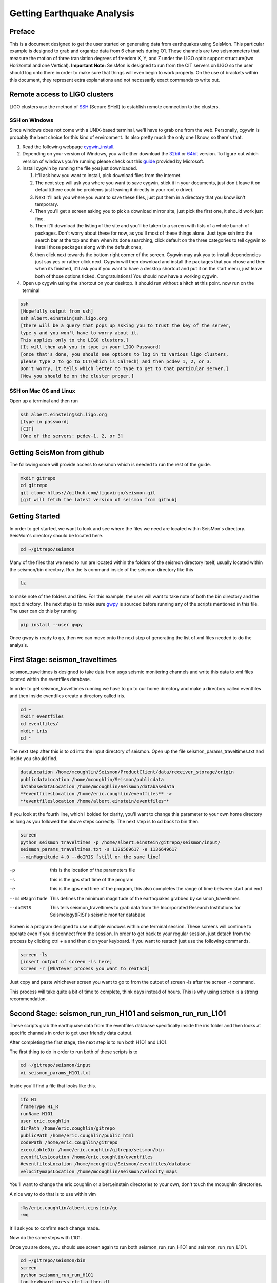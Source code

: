 ===========================
Getting Earthquake Analysis
===========================

Preface
-------
This is a document designed to get the user started on generating data from earthquakes using SeisMon. This particular example is designed to grab and organize data from 6 channels during O1. These channels are two seismometers that measure the motion of three translation degrees of freedom X, Y, and Z under the LIGO optic support structure(two Horizontal and one Vertical). **Important Note:** SeisMon is designed to run from the CIT servers on LIGO so the user should log onto there in order to make sure that things will even begin to work properly. On the use of brackets within this document, they represent extra explanations and not necessarily exact commands to write out.

Remote access to LIGO clusters
------------------------------

LIGO clusters use the method of SSH_ (Secure SHell) to establish remote connection to the clusters.

.. _SSH: https://en.wikipedia.org/wiki/Secure_Shell



SSH on Windows
++++++++++++++

Since windows does not come with a UNIX-based terminal, we'll have to grab one from the web. Personally, cgywin is probably the best choice for this kind of environment. Its also pretty much the only one I know, so there's that.

1. Read the following webpage cygwin_install_.
2. Depending on your version of Windows, you will either download the 32bit_ or 64bit_ version. To figure out which version of windows you're running please check out this guide_ provided by Microsoft.
3. install cygwin by running the file you just downloaded.
 
   #. It'll ask how you want to install, pick download files from the internet. 
   #. The next step will ask you where you want to save cygwin, stick it in your documents, just don't leave it on default(there could be problems just leaving it directly in your root c drive). 
   #. Next it'll ask you where you want to save these files, just put them in a directory that you know isn't temporary. 
   #. Then you'll get a screen asking you to pick a download mirror site, just pick the first one, it should work just fine. 
   #. Then it'll download the listing of the site and you'll be taken to a screen with lists of a whole bunch of packages. Don't worry about these for now, as you'll most of these things alone. Just type ssh into the search bar at the top and then when its done searching, click default on the three categories to tell cygwin to install those packages along with the default ones, 
   #. then click next towards the bottom right corner of the screen. Cygwin may ask you to install dependencies just say yes or rather click next. Cygwin will then download and install the packages that you chose and then when its finished, it'll ask you if you want to have a desktop shortcut and put it on the start menu, just leave both of those options ticked. Congratulations! You should now have a working cygwin. 

4. Open up cygwin using the shortcut on your desktop. It should run without a hitch at this point. now run on the terminal

.. code:: bash

   ssh
   [Hopefully output from ssh]
   ssh albert.einstein@ssh.ligo.org
   [there will be a query that pops up asking you to trust the key of the server,
   type y and you won't have to worry about it.
   This applies only to the LIGO clusters.]
   [It will then ask you to type in your LIGO Password]
   [once that's done, you should see options to log in to various ligo clusters, 
   please type 2 to go to CIT(which is CalTech) and then pcdev 1, 2, or 3. 
   Don't worry, it tells which letter to type to get to that particular server.]
   [Now you should be on the cluster proper.]


.. _cygwin_install: https://cygwin.com/install.html

.. _32bit: https://cygwin.com/setup-x86.exe

.. _64bit: https://cygwin.com/setup-x86_64.exe

.. _guide: https://support.microsoft.com/en-us/help/13443/windows-which-operating-system

SSH on Mac OS and Linux
+++++++++++++++++++++++

Open up a terminal and then run 

.. code:: bash 

   ssh albert.einstein@ssh.ligo.org
   [type in password]
   [CIT]
   [One of the servers: pcdev-1, 2, or 3]
   

Getting SeisMon from github
---------------------------

The following code will provide access to seismon which is needed to run the rest of the guide.

.. code:: bash

   mkdir gitrepo
   cd gitrepo
   git clone https://github.com/ligovirgo/seismon.git
   [git will fetch the latest version of seismon from github]
   


Getting Started
---------------

In order to get started, we want to look and see where the files we need are located within SeisMon's directory. SeisMon's directory should be located here.

.. code:: bash

   cd ~/gitrepo/seismon

Many of the files that we need to run are located within the folders of the seismon directory itself, usually located within the seismon/bin directory. Run the ls command inside of the seismon directory like this

.. code:: bash

   ls

to make note of the folders and files. For this example, the user will want to take note of both the bin directory and the input directory. The next step is to make sure gwpy_ is sourced before running any of the scripts mentioned in this file. The user can do this by running 

.. _gwpy: https://gwpy.github.io/docs/latest/



.. code:: bash

   pip install --user gwpy

Once gwpy is ready to go, then we can move onto the next step of generating the list of xml files needed to do the analysis.

First Stage: seismon_traveltimes
--------------------------------

seismon_traveltimes is designed to take data from usgs seismic monitering channels and write this data to xml files located within the eventfiles database.

In order to get seismon_traveltimes running we have to go to our home directory and make a directory called eventfiles and then inside eventfiles create a directory called iris.

.. code:: bash

   cd ~
   mkdir eventfiles
   cd eventfiles/
   mkdir iris
   cd ~

The next step after this is to cd into the input directory of seismon. Open up the file seismon_params_traveltimes.txt and inside you should find. 

.. code:: bash
   
   dataLocation /home/mcoughlin/Seismon/ProductClient/data/receiver_storage/origin
   publicdataLocation /home/mcoughlin/Seismon/publicdata
   databasedataLocation /home/mcoughlin/Seismon/databasedata
   **eventfilesLocation /home/eric.coughlin/eventfiles** ->
   **eventfileslocation /home/albert.einstein/eventfiles**

If you look at the fourth line, which I bolded for clarity, you'll want to change this parameter to your own home directory as long as you followed the above steps correctly.
The next step is to cd back to bin then.

.. code:: bash 

  screen
  python seismon_traveltimes -p /home/albert.einstein/gitrepo/seismon/input/
  seismon_params_traveltimes.txt -s 1126569617 -e 1136649617 
  --minMagnitude 4.0 --doIRIS [still on the same line]

-p  this is the location of the parameters file
-s  this is the gps start time of the program
-e  this is the gps end time of the program, this also completes the range of time between start and end
--minMagnitude  This defines the minimum magnitude of the earthquakes grabbed by seismon_traveltimes
--doIRIS  This tells seismon_traveltimes to grab data from the Incorporated Research Institutions for Seismology(IRIS)'s seismic moniter database

Screen is a program designed to use multiple windows within one terminal session. These screens will continue to operate even if you disconnect from the session. In order to get back to your regular session, just detach from the process by clicking ctrl + a and then d on your keyboard. If you want to reatach just use the following commands.

.. code:: bash 

  screen -ls
  [insert output of screen -ls here]
  screen -r [Whatever process you want to reatach]

Just copy and paste whichever screen you want to go to from the output of screen -ls after the screen -r command.

This process will take quite a bit of time to complete, think days instead of hours. This is why using screen is a strong recommendation.

Second Stage: seismon_run_run_H1O1 and seismon_run_run_L1O1
-----------------------------------------------------------

These scripts grab the earthquake data from the eventfiles database specifically inside the iris folder and then looks at specific channels in order to get user friendly data output.

After completing the first stage, the next step is to run both H1O1 and L1O1.

The first thing to do in order to run both of these scripts is to 

.. code:: bash

   cd ~/gitrepo/seismon/input
   vi seismon_params_H1O1.txt

Inside you'll find a file that looks like this.

.. code:: bash

   ifo H1
   frameType H1_R
   runName H1O1
   user eric.coughlin
   dirPath /home/eric.coughlin/gitrepo
   publicPath /home/eric.coughlin/public_html
   codePath /home/eric.coughlin/gitrepo
   executableDir /home/eric.coughlin/gitrepo/seismon/bin
   eventfilesLocation /home/eric.coughlin/eventfiles
   #eventfilesLocation /home/mcoughlin/Seismon/eventfiles/database
   velocitymapsLocation /home/mcoughlin/Seismon/velocity_maps

You'll want to change the eric.coughlin or albert.einstein directories to your own, don't touch the mcoughlin directories.

A nice way to do that is to use within vim 

.. code:: bash 

   :%s/eric.coughlin/albert.einstein/gc
   :wq

It'll ask you to confirm each change made.

Now do the same steps with L1O1.

Once you are done, you should use screen again to run both seismon_run_run_H1O1 and seismon_run_run_L1O1.

.. code:: bash 

   cd ~/gitrepo/seismon/bin
   screen
   python seismon_run_run_H1O1
   [on keyboard press ctrl-a then d]
   screen
   python seismon_run_run_H1O1
   

This will also take some time.

Third Stage: seismon_run_prediction_vs_actual_ec
------------------------------------------------

seismon_run_prediction_vs_actual_ec is designed to compare the predicted measurements and the actual measurements to create a nice succinct text file for each channel.

.. code:: bash 

   vi seismon_run_prediction_vs_actual_ec
   :%s/eric.coughlin/$USER/gc
   :wq
   screen
   python seismon_run_prediction_vs_actual_ec
   [ctrl-a then d]


